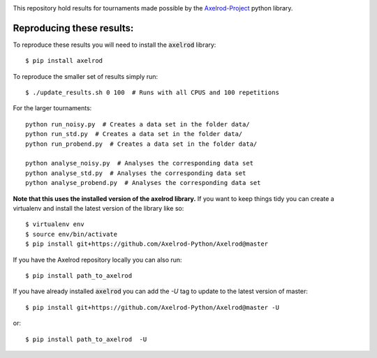 |Join the chat at https://gitter.im/Axelrod-Python/Axelrod|

This repository hold results for tournaments made possible by the
`Axelrod-Project <https://github.com/Axelrod-Python/Axelrod>`_ python library.

Reproducing these results:
==========================

To reproduce these results you will need to install the :code:`axelrod`
library::

    $ pip install axelrod

To reproduce the smaller set of results simply run::

    $ ./update_results.sh 0 100  # Runs with all CPUS and 100 repetitions

For the larger tournaments::

    python run_noisy.py  # Creates a data set in the folder data/
    python run_std.py  # Creates a data set in the folder data/
    python run_probend.py  # Creates a data set in the folder data/

    python analyse_noisy.py  # Analyses the corresponding data set
    python analyse_std.py  # Analyses the corresponding data set
    python analyse_probend.py  # Analyses the corresponding data set

**Note that this uses the installed version of the axelrod library.**
If you want to keep things tidy you can create a virtualenv and install the
latest version of the library like so::

    $ virtualenv env
    $ source env/bin/activate
    $ pip install git+https://github.com/Axelrod-Python/Axelrod@master

If you have the Axelrod repository locally you can also run::

    $ pip install path_to_axelrod

If you have already installed :code:`axelrod` you can add the `-U` tag to update
to the latest version of master::

    $ pip install git+https://github.com/Axelrod-Python/Axelrod@master -U

or::

    $ pip install path_to_axelrod  -U

.. |Join the chat at https://gitter.im/Axelrod-Python/Axelrod| image:: https://badges.gitter.im/Join%20Chat.svg
   :target: https://gitter.im/Axelrod-Python/Axelrod?utm_source=badge&utm_medium=badge&utm_campaign=pr-badge&utm_content=badge
